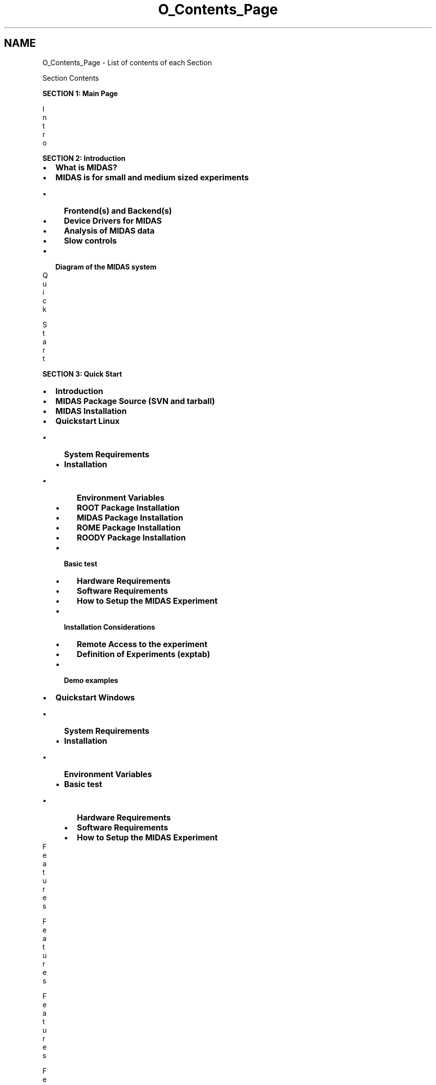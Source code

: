 .TH "O_Contents_Page" 3 "31 May 2012" "Version 2.3.0-0" "Midas" \" -*- nroff -*-
.ad l
.nh
.SH NAME
O_Contents_Page \- List of contents of each Section 
 
.br

.br
.PP
.PP

.br
 Section Contents   
.PP

.br
  \fBSECTION 1: Main Page\fP 
.br
   
.br

.br

.br
I
.br
n
.br
t
.br
r
.br
o
.br
    
.br
 \fBSECTION 2: Introduction\fP 
.PD 0

.IP "\(bu" 2
\fBWhat is MIDAS?\fP 
.IP "\(bu" 2
\fBMIDAS is for small and medium sized experiments\fP 
.PD 0

.IP "  \(bu" 4
\fBFrontend(s) and Backend(s)\fP 
.IP "  \(bu" 4
\fBDevice Drivers for MIDAS\fP 
.IP "  \(bu" 4
\fBAnalysis of MIDAS data\fP 
.IP "  \(bu" 4
\fBSlow controls\fP 
.PP

.br
 
.IP "\(bu" 2
\fBDiagram of the MIDAS system\fP 
.PP
 
.br

.br

.br
Q
.br
u
.br
i
.br
c
.br
k
.br
 
.br
S
.br
t
.br
a
.br
r
.br
t
.br
    
.br
 \fBSECTION 3: Quick Start\fP 
.PD 0

.IP "\(bu" 2
\fBIntroduction\fP 
.IP "\(bu" 2
\fBMIDAS Package Source (SVN and tarball)\fP 
.IP "\(bu" 2
\fBMIDAS Installation\fP 
.br
 
.IP "\(bu" 2
\fBQuickstart Linux\fP 
.PD 0

.IP "  \(bu" 4
\fBSystem Requirements\fP 
.IP "  \(bu" 4
\fBInstallation\fP 
.PD 0

.IP "    \(bu" 6
\fBEnvironment Variables\fP 
.IP "    \(bu" 6
\fBROOT Package Installation\fP 
.IP "    \(bu" 6
\fBMIDAS Package Installation\fP 
.IP "    \(bu" 6
\fBROME Package Installation\fP 
.IP "    \(bu" 6
\fBROODY Package Installation\fP 
.PP

.IP "  \(bu" 4
\fBBasic test\fP 
.PD 0

.IP "    \(bu" 6
\fBHardware Requirements\fP 
.IP "    \(bu" 6
\fBSoftware Requirements\fP 
.IP "    \(bu" 6
\fBHow to Setup the MIDAS Experiment\fP 
.PP

.IP "  \(bu" 4
\fBInstallation Considerations\fP 
.PD 0

.IP "    \(bu" 6
\fBRemote Access to the experiment\fP 
.IP "    \(bu" 6
\fBDefinition of Experiments (exptab)\fP 
.PP

.IP "  \(bu" 4
\fBDemo examples\fP 
.PP

.br
 
.IP "\(bu" 2
\fBQuickstart Windows\fP 
.PD 0

.IP "  \(bu" 4
\fBSystem Requirements\fP 
.IP "  \(bu" 4
\fBInstallation\fP 
.PD 0

.IP "    \(bu" 6
\fBEnvironment Variables\fP 
.PP

.IP "  \(bu" 4
\fBBasic test\fP 
.PD 0

.IP "    \(bu" 6
\fBHardware Requirements\fP 
.IP "    \(bu" 6
\fBSoftware Requirements\fP 
.IP "    \(bu" 6
\fBHow to Setup the MIDAS Experiment\fP 
.PP

.PP

.PP
 
.br

.br

.br
F
.br
e
.br
a
.br
t
.br
u
.br
r
.br
e
.br
s
.br
 
.br
 
.br

.br

.br
F
.br
e
.br
a
.br
t
.br
u
.br
r
.br
e
.br
s
.br
 
.br
 
.br

.br

.br
F
.br
e
.br
a
.br
t
.br
u
.br
r
.br
e
.br
s
.br
 
.br
 
.br

.br

.br
F
.br
e
.br
a
.br
t
.br
u
.br
r
.br
e
.br
s
.br
 
.br
 
.br

.br

.br
F
.br
e
.br
a
.br
t
.br
u
.br
r
.br
e
.br
s
.br
    
.br
 \fBSECTION 4: Features\fP 
.PD 0

.IP "\(bu" 2
\fBGeneral Acquisition Principles\fP 
.br
 
.IP "\(bu" 2
\fBOverview of the Main Elements of the MIDAS DAQ System\fP 
.PD 0

.IP "  \(bu" 4
\fBThe Buffer Manager\fP 
.IP "  \(bu" 4
\fBMessage System\fP 
.IP "  \(bu" 4
\fBOnline Database (ODB)\fP 
.IP "  \(bu" 4
\fBMIDAS Server\fP 
.IP "  \(bu" 4
\fBFrontend\fP 
.IP "  \(bu" 4
\fBData Logger\fP 
.IP "  \(bu" 4
\fBAnalyzer\fP 
.IP "  \(bu" 4
\fBRun Control\fP 
.IP "  \(bu" 4
\fBSlow Control\fP 
.IP "  \(bu" 4
\fBHistory system\fP 
.IP "  \(bu" 4
\fBAlarm System\fP 
.IP "  \(bu" 4
\fBElectronic Logbook\fP 
.PP

.br
 
.IP "\(bu" 2
\fBODB Structure\fP 
.br
 
.IP "\(bu" 2
\fBList of MIDAS Utilities\fP 
.PD 0

.IP "  \(bu" 4
\fBCommon Parameters to MIDAS Utilities\fP 
.PP

.br
 
.IP "\(bu" 2
\fBMIDAS Code and Libraries\fP 
.PD 0

.IP "  \(bu" 4
\fBMIDAS Data Types\fP 
.IP "  \(bu" 4
\fBMIDAS Code and Libraries\fP 
.IP "  \(bu" 4
\fBMIDAS Macros\fP 
.PP

.br
 
.IP "\(bu" 2
\fBLogging in MIDAS\fP 
.PD 0

.IP "  \(bu" 4
\fBIntroduction\fP 
.IP "  \(bu" 4
\fBmlogger - MIDAS Logger\fP 
.IP "  \(bu" 4
\fBCustomizing the MIDAS data logging\fP 
.PD 0

.IP "    \(bu" 6
\fB/Logger ODB tree\fP 
.IP "    \(bu" 6
\fBExplanation of the keys in the ODB /Logger tree\fP 
.IP "    \(bu" 6
\fBMultiple Logging Channels\fP 
.IP "    \(bu" 6
\fBExplanation of keys in the ODB /Logger/Channels tree\fP 
.IP "    \(bu" 6
\fB/Logger/Channels/0/Statistics tree\fP 
.IP "    \(bu" 6
\fBOptional SQL subtree in the ODB /Logger tree\fP 
.PP

.IP "  \(bu" 4
\fBMessaging\fP 
.PD 0

.IP "    \(bu" 6
\fBMIDAS Log file\fP 
.IP "    \(bu" 6
\fBm[lx]speaker - audible messaging\fP 
.PP

.IP "  \(bu" 4
\fBLogging information to a mySQL database\fP 
.PD 0

.IP "    \(bu" 6
\fBmySQL\fP 
.IP "    \(bu" 6
\fBExplanation of the keys in the ODB /Logger/SQL tree\fP 
.PP

.IP "  \(bu" 4
\fBHistory Logging\fP 
.PD 0

.IP "    \(bu" 6
\fBMIDAS History System\fP 
.IP "    \(bu" 6
\fBLocation of History Files\fP 
.PD 0

.IP "      \(bu" 8
\fBCreation of ODB Key '/Logger/History dir'\fP 
.PP

.IP "    \(bu" 6
\fBTypes of History Events\fP 
.IP "    \(bu" 6
\fBFrontend History Event\fP 
.PD 0

.IP "      \(bu" 8
\fBEnable the History system for a frontend event\fP 
.PD 0

.IP "        \(bu" 10
\fBNew History Tags\fP 
.IP "        \(bu" 10
\fBDefinition of old-style history tags\fP 
.PP

.IP "      \(bu" 8
\fBExample Frontend History Event (old-style History tags)\fP 
.PP

.IP "    \(bu" 6
\fBODB /History tree\fP 
.IP "    \(bu" 6
\fBExplanation of the keys in the ODB /History tree\fP 
.IP "    \(bu" 6
\fBCustomizing the History logging\fP 
.IP "    \(bu" 6
\fBMIDAS SQL History system\fP 
.PD 0

.IP "      \(bu" 8
\fBHow to enable writing history to SQL\fP 
.IP "      \(bu" 8
\fBHow to enable writing history to SQL\fP 
.IP "      \(bu" 8
\fBLayout of SQL tables:\fP 
.IP "      \(bu" 8
\fBSchema Evolution:\fP 
.PP

.IP "    \(bu" 6
\fBmh2sql - import history files into SQL database.\fP 
.IP "    \(bu" 6
\fBmhist - history data retriever\fP 
.IP "    \(bu" 6
\fBmhdump - dump history files\fP 
.IP "    \(bu" 6
\fBHistory format\fP 
.PP

.IP "  \(bu" 4
\fBElectronic logbook (Elog)\fP 
.PD 0

.IP "    \(bu" 6
\fBIntroduction\fP 
.IP "    \(bu" 6
\fBLocation of Elog Files\fP 
.PD 0

.IP "      \(bu" 8
\fBCreation of ODB Key Elog Dir\fP 
.PP

.IP "    \(bu" 6
\fBCustomizing the Elog\fP 
.PD 0

.IP "      \(bu" 8
\fBThe ODB /Elog Tree\fP 
.IP "      \(bu" 8
\fBMeaning of the keys in the /Elog tree\fP 
.PP

.IP "    \(bu" 6
\fBmelog - submits an entry to the Elog\fP 
.PP

.IP "  \(bu" 4
\fBLogging Utilities\fP 
.PD 0

.IP "    \(bu" 6
\fBlazylogger - logger to copy/move stored files\fP 
.IP "    \(bu" 6
\fBODB /Lazy Tree\fP 
.PD 0

.IP "      \(bu" 8
\fBExample of the ODB /Lazy/<channel_name>/Settings subtree\fP 
.IP "      \(bu" 8
\fBExplanation of the Keys in the ODB /Lazy/<channel_name>/Settings subtree\fP 
.IP "      \(bu" 8
\fBThe ODB /Lazy/<channel_name>/Statistics subtree\fP 
.IP "      \(bu" 8
\fBThe ODB /Lazy/<channel_name>/List subtree\fP 
.PP

.IP "    \(bu" 6
\fBSetting up the Lazylogger\fP 
.PD 0

.IP "      \(bu" 8
\fBOperation of the Lazylogger\fP 
.PP

.IP "    \(bu" 6
\fBmchart - assembles data for stripchart\fP 
.IP "    \(bu" 6
\fBmtape - tape manipulation\fP 
.IP "    \(bu" 6
\fBstripchart - graphical stripchart data display\fP 
.PP

.PP

.PP
 
.br

.br

.br
R
.br
u
.br
n
.br
 
.br
C
.br
o
.br
n
.br
t
.br
r
.br
o
.br
l
.br
 
.br
 
.br

.br

.br
R
.br
u
.br
n
.br
 
.br
C
.br
o
.br
n
.br
t
.br
r
.br
o
.br
l
.br
 
.br
 
.br

.br

.br
R
.br
u
.br
n
.br
 
.br
C
.br
o
.br
n
.br
t
.br
r
.br
o
.br
l
.br
 
.br
 
.br

.br

.br
R
.br
u
.br
n
.br
 
.br
C
.br
o
.br
n
.br
t
.br
r
.br
o
.br
l
.br
 
.br
 
.br

.br

.br
R
.br
u
.br
n
.br
 
.br
C
.br
o
.br
n
.br
t
.br
r
.br
o
.br
l
.br
 
.br
 
.br

.br

.br
R
.br
u
.br
n
.br
 
.br
C
.br
o
.br
n
.br
t
.br
r
.br
o
.br
l
.br
 
.br
 
.br

.br

.br
R
.br
u
.br
n
.br
 
.br
C
.br
o
.br
n
.br
t
.br
r
.br
o
.br
l
.br
 
.br
 
.br

.br

.br
R
.br
u
.br
n
.br
 
.br
C
.br
o
.br
n
.br
t
.br
r
.br
o
.br
l
.br
 
.br
 
.br

.br

.br
R
.br
u
.br
n
.br
 
.br
C
.br
o
.br
n
.br
t
.br
r
.br
o
.br
l
.br
 
.br
 
.br

.br

.br
R
.br
u
.br
n
.br
 
.br
C
.br
o
.br
n
.br
t
.br
r
.br
o
.br
l
.br
 
.br
 
.br

.br

.br
R
.br
u
.br
n
.br
 
.br
C
.br
o
.br
n
.br
t
.br
r
.br
o
.br
l
.br
 
.br
 
.br

.br

.br
R
.br
u
.br
n
.br
 
.br
C
.br
o
.br
n
.br
t
.br
r
.br
o
.br
l
.br
 
.br
 
.br

.br

.br
R
.br
u
.br
n
.br
 
.br
C
.br
o
.br
n
.br
t
.br
r
.br
o
.br
l
.br
    
.br
 \fBSECTION 5: Run Control\fP 
.PD 0

.IP "\(bu" 2
\fBIntroduction\fP 
.br
 
.IP "\(bu" 2
\fBRun States and Transitions\fP 
.PD 0

.IP "  \(bu" 4
\fBMIDAS State and Transition Codes\fP 
.IP "  \(bu" 4
\fBRun Transition Priority\fP 
.PD 0

.IP "    \(bu" 6
\fBRegistering for a run transition\fP 
.PD 0

.IP "      \(bu" 8
\fBMultiple Registration to a Transition\fP 
.PP

.IP "    \(bu" 6
\fBDefault Transition Sequence Numbers\fP 
.IP "    \(bu" 6
\fBReview the Client Transition Sequence Numbers in the ODB\fP 
.IP "    \(bu" 6
\fBChange the Client Sequence Number\fP 
.PP

.IP "  \(bu" 4
\fBDeferred Transitions\fP 
.IP "  \(bu" 4
\fBRun Information\fP 
.PD 0

.IP "    \(bu" 6
\fBODB /RunInfo Tree\fP 
.PP

.PP

.br
 
.IP "\(bu" 2
\fBRun Control Programs\fP 
.PD 0

.IP "  \(bu" 4
\fBodbedit: The ODB Editor and Run Control utility\fP 
.PD 0

.IP "    \(bu" 6
\fBodbedit - ODB Editor and run control utility\fP 
.PD 0

.IP "      \(bu" 8
\fBodbedit command list\fP 
.PP

.IP "    \(bu" 6
\fBUsing odbedit\fP 
.PD 0

.IP "      \(bu" 8
\fBSetting odbedit's prompt\fP 
.PD 0

.IP "        \(bu" 10
\fBExamples of changing the odbedit prompt:\fP 
.PP

.IP "      \(bu" 8
\fBODB Creation\fP 
.IP "      \(bu" 8
\fBODB Key names: UPPER/lower case, spaces in key names\fP 
.IP "      \(bu" 8
\fBCorrupted ODB\fP 
.PD 0

.IP "        \(bu" 10
\fBUsing the external command (the -c argument)\fP 
.IP "        \(bu" 10
\fBExamples of scripts sending odbedit commands\fP 
.PD 0

.IP "          \(bu" 12
\fBShell script run at end-of-run\fP 
.IP "          \(bu" 12
\fBShell script run at beginning of run\fP 
.PP

.PP

.IP "      \(bu" 8
\fBExamples using odbedit commands\fP 
.PD 0

.IP "        \(bu" 10
\fBpwd - show current directory\fP 
.IP "        \(bu" 10
\fBcd - change current directory\fP 
.IP "        \(bu" 10
\fBchat - enter chat mode\fP 
.IP "        \(bu" 10
\fBchmod - change access mode\fP 
.IP "        \(bu" 10
\fBls - list the database entries\fP 
.IP "        \(bu" 10
\fBmkdir - make new subdirectory\fP 
.IP "        \(bu" 10
\fBmsg - send a user message\fP 
.IP "        \(bu" 10
\fBold - display old messages\fP 
.IP "        \(bu" 10
\fBpasswd - change/set up the MIDAS password\fP 
.IP "        \(bu" 10
\fBwebpasswd - change/set up the web password for mhttpd\fP 
.IP "        \(bu" 10
\fBmove - move a key to a new position\fP 
.IP "        \(bu" 10
\fBrename - rename a key\fP 
.IP "        \(bu" 10
\fBcopy - copy a subtree\fP 
.IP "        \(bu" 10
\fBimport - import ASCII file\fP 
.IP "        \(bu" 10
\fBexport - export ASCII file\fP 
.IP "        \(bu" 10
\fBln - create a link\fP 
.IP "        \(bu" 10
\fBcreate - create a key of a certain type\fP 
.IP "        \(bu" 10
\fBset - set the value of a key\fP 
.IP "        \(bu" 10
\fBchmod - change access mode\fP 
.IP "        \(bu" 10
\fBtrunc - truncate a key\fP 
.IP "        \(bu" 10
\fBrm/del - delete a key and its subkeys\fP 
.IP "        \(bu" 10
\fBsor - show open records\fP 
.IP "        \(bu" 10
\fBsave - save database at current position\fP 
.IP "        \(bu" 10
\fBload - load database from a saved file\fP 
.IP "        \(bu" 10
\fBmake - create experim.h\fP 
.IP "        \(bu" 10
\fBscl - show active clients\fP 
.IP "        \(bu" 10
\fBsh - shutdown a client\fP 
.IP "        \(bu" 10
\fBstart - start a run\fP 
.PD 0

.IP "          \(bu" 12
\fBRun start examples\fP 
.IP "          \(bu" 12
\fBRun Start example with 'Edit on Start' parameters\fP 
.IP "          \(bu" 12
\fBRun Start Example with 'start now'\fP 
.IP "          \(bu" 12
\fBRun Start Example with '-v' verbose option\fP 
.PP

.IP "        \(bu" 10
\fBstop - stop a run\fP 
.PP

.PP

.PP

.IP "  \(bu" 4
\fBmhttpd: the MIDAS Web-based Run Control utility\fP 
.PD 0

.IP "    \(bu" 6
\fBIntroduction\fP 
.IP "    \(bu" 6
\fBThe mhttpd daemon\fP 
.PD 0

.IP "      \(bu" 8
\fBStart the mhttpd daemon\fP 
.PD 0

.IP "        \(bu" 10
\fBConnect to the mhttpd webserver\fP 
.PP

.IP "      \(bu" 8
\fBProxy Access to mhttpd\fP 
.PP
.PD 0
.IP "      \(bu" 8
\fBFeatures of mhttpd\fP 
.PP

.IP "    \(bu" 6
\fBMain Status Page\fP 
.PD 0

.IP "      \(bu" 8
\fBStatus Page for a Running Experiment\fP 
.IP "      \(bu" 8
\fBFeatures of the Main Status Page\fP 
.PD 0

.IP "        \(bu" 10
\fBExperiment/Date/Refresh information\fP 
.IP "        \(bu" 10
\fBMenu buttons\fP 
.PD 0

.IP "          \(bu" 12
\fBRun Control buttons\fP 
.IP "          \(bu" 12
\fBPage Switch buttons\fP 
.PP

.IP "        \(bu" 10
\fBOptional Buttons on the main Status page\fP 
.PD 0

.IP "          \(bu" 12
\fBOptional Script buttons\fP 
.PD 0

.IP "            \(bu" 14
\fBDefining Script Buttons on the main Status Page\fP 
.PD 0

.IP "              \(bu" 16
\fBThe ODB /Script tree\fP 
.IP "              \(bu" 16
\fBExample 1: creation of a Script-button; parameters passed to the associated script\fP 
.IP "              \(bu" 16
\fBExample 2: MPET experiment run controller\fP 
.PD 0

.IP "                \(bu" 18
\fBMPET perlscripts to perform run control\fP 
.PP

.IP "              \(bu" 16
\fBExamples of MPET Perlscripts for run control\fP 
.PD 0

.IP "                \(bu" 18
\fBperlmidas.pl\fP 
.IP "                \(bu" 18
\fBperlrc.pl\fP 
.PP

.PP

.PP

.IP "          \(bu" 12
\fBManual-Trigger Buttons\fP 
.IP "          \(bu" 12
\fBAlias-Buttons\fP 
.PP

.IP "        \(bu" 10
\fBRun status information\fP 
.IP "        \(bu" 10
\fBComment and Run Description\fP 
.IP "        \(bu" 10
\fBEquipment information and Event rates\fP 
.PD 0

.IP "          \(bu" 12
\fBMonitor the Equipment variables\fP 
.IP "          \(bu" 12
\fBStatus display of each Equipment\fP 
.IP "          \(bu" 12
\fBEvent Rates\fP 
.IP "          \(bu" 12
\fBNumber of events analyzed\fP 
.PP

.IP "        \(bu" 10
\fBData Logging Information\fP 
.IP "        \(bu" 10
\fBLast system message\fP 
.IP "        \(bu" 10
\fBActive Client list\fP 
.PP

.IP "      \(bu" 8
\fBRedesign of mhttpd Main Status Page\fP 
.PP

.IP "    \(bu" 6
\fBStart page\fP 
.PD 0

.IP "      \(bu" 8
\fBRun Start with defined /Experiment/Edit on Start tree\fP 
.PD 0

.IP "        \(bu" 10
\fBFeatures available for mhttpd only\fP 
.IP "        \(bu" 10
\fBEdit-on-start Parameter Comments\fP 
.IP "        \(bu" 10
\fBPrevent the run number being edited at Run Start\fP 
.PP

.PP

.IP "    \(bu" 6
\fBODB page\fP 
.PD 0

.IP "      \(bu" 8
\fBChanging a variable\fP 
.IP "      \(bu" 8
\fBCreating a subdirectory and an array\fP 
.PP

.IP "    \(bu" 6
\fBEquipment page\fP 
.PD 0

.IP "      \(bu" 8
\fBHow to Display the Equipment Page\fP 
.IP "      \(bu" 8
\fBNaming the Equipment data\fP 
.PD 0

.IP "        \(bu" 10
\fBExamples of named Equipment data\fP 
.PD 0

.IP "          \(bu" 12
\fBData from an Equipment with one bank using the default Names\fP 
.IP "          \(bu" 12
\fBNamed data from an Equipment with one bank\fP 
.IP "          \(bu" 12
\fBNamed data from an Equipment with two banks of the same length\fP 
.IP "          \(bu" 12
\fBEvent containing two Named Banks of different sizes\fP 
.IP "          \(bu" 12
\fBNames array Grouped for a large number of elements in a bank\fP 
.IP "          \(bu" 12
\fBFixed-Format event with named Variables\fP 
.IP "          \(bu" 12
\fBFixed-Format event with defined Names array\fP 
.PP

.PP

.PP

.IP "    \(bu" 6
\fBSlow Control page\fP 
.PD 0

.IP "      \(bu" 8
\fBIntroduction\fP 
.IP "      \(bu" 8
\fBName Syntax for Slow Control Page\fP 
.PP

.IP "    \(bu" 6
\fBMessage page\fP 
.IP "    \(bu" 6
\fBElog page\fP 
.PD 0

.IP "      \(bu" 8
\fBIntroduction\fP 
.PD 0

.IP "        \(bu" 10
\fBInternal Elog\fP 
.PD 0

.IP "          \(bu" 12
\fBThe Shift Check button\fP 
.IP "          \(bu" 12
\fBRunlog Button\fP 
.PP

.IP "        \(bu" 10
\fBExternal Elog\fP 
.PP

.PP

.IP "    \(bu" 6
\fBPrograms page\fP 
.IP "    \(bu" 6
\fBHistory page\fP 
.IP "    \(bu" 6
\fBAlarm page\fP 
.IP "    \(bu" 6
\fBMSCB page\fP 
.IP "    \(bu" 6
\fBCAMAC Access page\fP 
.IP "    \(bu" 6
\fBmhttpd Alias page\fP 
.PD 0

.IP "      \(bu" 8
\fBAlias-Buttons (or Hyperlinks)\fP 
.IP "      \(bu" 8
\fBHow to create Alias-Buttons\fP 
.PD 0

.IP "        \(bu" 10
\fBThe ODB /Alias Tree\fP 
.PP

.PP

.IP "    \(bu" 6
\fBmhttpd Logger page\fP 
.PD 0

.IP "      \(bu" 8
\fBmlogger settings information\fP 
.IP "      \(bu" 8
\fBlazylogger settings information\fP 
.PP

.IP "    \(bu" 6
\fBConfig page\fP 
.IP "    \(bu" 6
\fBCustom pages\fP 
.PD 0

.IP "      \(bu" 8
\fBIntroduction\fP 
.IP "      \(bu" 8
\fBExamples of Custom Webpages\fP 
.IP "      \(bu" 8
\fBCustom Page showing ROOT analyzer output\fP 
.PD 0

.IP "        \(bu" 10
\fBHTML code for the MEG ROOT Analyzer page\fP 
.PP

.IP "      \(bu" 8
\fBCustom Page for MEG gas system\fP 
.IP "      \(bu" 8
\fBCustom Pages for Ebit Experiment\fP 
.IP "      \(bu" 8
\fBMpet Optics Custom Page\fP 
.IP "      \(bu" 8
\fBCustom Pages designed for T2K gas system\fP 
.PD 0

.IP "        \(bu" 10
\fBExample custom page: pop-up window, clickable boxes\fP 
.IP "        \(bu" 10
\fBExample custom page: hidden alias keys\fP 
.PP

.IP "      \(bu" 8
\fBCustom Status Pages for experiments BNMR and BNQR\fP 
.IP "      \(bu" 8
\fBHow to activate custom page(s) in the ODB\fP 
.PD 0

.IP "        \(bu" 10
\fBIntroduction\fP 
.IP "        \(bu" 10
\fBThe /Custom ODB tree\fP 
.PD 0

.IP "          \(bu" 12
\fBKeynames in the /Custom directory\fP 
.IP "          \(bu" 12
\fBCreate a link to an external webpage\fP 
.IP "          \(bu" 12
\fBImport an internal webpage\fP 
.IP "          \(bu" 12
\fBExamples of /Custom keys\fP 
.PP

.IP "        \(bu" 10
\fBHow to replace the default Status page by a Custom Status page\fP 
.PP

.IP "      \(bu" 8
\fBJavaScript built-in library mhttpd.js\fP 
.PD 0

.IP "        \(bu" 10
\fBJavascript Built-In library\fP 
.PD 0

.IP "          \(bu" 12
\fBList of functions in JS library\fP 
.IP "          \(bu" 12
\fBInclude the JS library mhttpd.js in a custom page\fP 
.PP

.PP

.IP "      \(bu" 8
\fBFeatures available on custom pages\fP 
.PD 0

.IP "        \(bu" 10
\fBHow to create a custom page\fP 
.PD 0

.IP "          \(bu" 12
\fBIncluding JavaScript code in an HTML custom page\fP 
.IP "          \(bu" 12
\fBAccess to the ODB from a Custom Page\fP 
.IP "          \(bu" 12
\fBPage refresh\fP 
.PP

.IP "        \(bu" 10
\fBAccess to the standard MIDAS Menu buttons\fP 
.IP "        \(bu" 10
\fBAlias Buttons and Hyperlinks\fP 
.IP "        \(bu" 10
\fBSimple Example of a custom page in HTML\fP 
.IP "        \(bu" 10
\fBCustomScript Buttons\fP 
.PD 0

.IP "          \(bu" 12
\fBODB /CustomScript tree\fP 
.IP "          \(bu" 12
\fBExample of CustomScript buttons and corresponding /CustomScript tree\fP 
.PP

.IP "        \(bu" 10
\fBAccess to message log\fP 
.IP "        \(bu" 10
\fBAccess to the ODB from a Custom page\fP 
.PD 0

.IP "          \(bu" 12
\fBExamples of accessing ODB from a Custom page\fP 
.PD 0

.IP "            \(bu" 14
\fBExample of ODB access with HTML and JavaScript equivalent\fP 
.IP "            \(bu" 14
\fBExample of ODB access with JavaScript functions ODBSet and ODBKey\fP 
.IP "            \(bu" 14
\fBExample of ODB access with arrays\fP 
.PP

.IP "          \(bu" 12
\fBFeatures using ODB access from a Custom page\fP 
.PD 0

.IP "            \(bu" 14
\fBIncluding checkboxes on a custom page\fP 
.IP "            \(bu" 14
\fBExample of Checkboxes using JavaScript and HTML\fP 
.IP "            \(bu" 14
\fBPeriodic update of parts of a custom page\fP 
.IP "            \(bu" 14
\fBPassword protection of ODB variables accessed from a custom page\fP 
.PP
.PD 0
.IP "            \(bu" 14
\fBODB access using HTML tags\fP 
.IP "            \(bu" 14
\fBODB Access using mhttpd JavaScript built-in functions\fP 
.PD 0

.IP "              \(bu" 16
\fBODBGet JavaScript function\fP 
.IP "              \(bu" 16
\fBODBEdit JavaScript function\fP 
.IP "              \(bu" 16
\fBODBSet JavaScript function\fP 
.IP "              \(bu" 16
\fBODBKey JavaScript function\fP 
.PP

.PP

.PP

.IP "        \(bu" 10
\fBODB RPC access\fP 
.IP "        \(bu" 10
\fBInserting an Image into a Custom page\fP 
.PD 0

.IP "          \(bu" 12
\fBInserting a history image in a custom page\fP 
.IP "          \(bu" 12
\fBImage insertion into a Custom page\fP 
.PD 0

.IP "            \(bu" 14
\fBExplanation of the keys in the ODB /Custom/images subtree\fP 
.PP

.IP "          \(bu" 12
\fBMapping active areas onto the image\fP 
.PD 0

.IP "            \(bu" 14
\fBImage Map demo\fP 
.IP "            \(bu" 14
\fBArea map with password check\fP 
.PP

.IP "          \(bu" 12
\fBDisplay mouse position\fP 
.IP "          \(bu" 12
\fBSuperimposing Labels, Bars and Fills onto an image\fP 
.PD 0

.IP "            \(bu" 14
\fBLabels superimposed on an Image\fP 
.IP "            \(bu" 14
\fBExplanation of the keys in the /Custom/images/Labels ODB subtree\fP 
.IP "            \(bu" 14
\fBBars superimposed on an Image\fP 
.IP "            \(bu" 14
\fBExplanation of the keys in the /Custom/Images/Bars ODB subtree\fP 
.PP

.IP "          \(bu" 12
\fBFills superimposed on an Image\fP 
.PD 0

.IP "            \(bu" 14
\fBCreate the custom Fills keys\fP 
.IP "            \(bu" 14
\fBExplanation of the keys in the /Custom/images/fills ODB subtree\fP 
.PD 0

.IP "              \(bu" 16
\fBfills/SRC: Logical calculation\fP 
.PP

.PP

.IP "          \(bu" 12
\fBEdit boxes floating on top of a graphic\fP 
.PD 0

.IP "            \(bu" 14
\fBPassword protection of Edit Boxes\fP 
.PP

.IP "          \(bu" 12
\fBDemo of custom image page\fP 
.IP "          \(bu" 12
\fBInternal custom page\fP 
.PP

.IP "        \(bu" 10
\fBCustom Status page\fP 
.PD 0

.IP "          \(bu" 12
\fBToggle between Default and Custom Status pages\fP 
.PP

.PP

.PP

.PP

.PP

.br
 
.IP "\(bu" 2
\fBMonitoring the Experiment\fP 
.PD 0

.IP "  \(bu" 4
\fBmstat - monitor application display\fP 
.IP "  \(bu" 4
\fBmdump - displays event bank contents (online or offline)\fP 
.PD 0

.IP "    \(bu" 6
\fBExample 1 mdump in offline mode\fP 
.IP "    \(bu" 6
\fBExample 2 : mdump in online mode\fP 
.PP

.IP "  \(bu" 4
\fBrmidas - ROOT Midas application for histograms/run control\fP 
.IP "  \(bu" 4
\fBhvedit - High Voltage editor and GUI\fP 
.PP

.br
 
.IP "\(bu" 2
\fBCustomizing the Experiment\fP 
.PD 0

.IP "  \(bu" 4
\fBIntroduction\fP 
.IP "  \(bu" 4
\fBThe ODB /Experiment tree\fP 
.PD 0

.IP "    \(bu" 6
\fBExplanation of the keys in the ODB /Experiment tree\fP 
.IP "    \(bu" 6
\fBExample of an ODB /Experiment tree with optional subdirectories\fP 
.IP "    \(bu" 6
\fBCustomizing parameters under the ODB /Experiment tree\fP 
.PD 0

.IP "      \(bu" 8
\fBDefining Edit-on-start Parameters\fP 
.PD 0

.IP "        \(bu" 10
\fBParameter Comments subdirectory\fP 
.IP "        \(bu" 10
\fBRun Parameters subdirectory\fP 
.PP

.IP "      \(bu" 8
\fBLock when Running\fP 
.IP "      \(bu" 8
\fBAccess Control (Security) using the ODB\fP 
.PD 0

.IP "        \(bu" 10
\fBHow to Setup Client Access Restrictions\fP 
.IP "        \(bu" 10
\fBAllowed Hosts\fP 
.IP "        \(bu" 10
\fBAllowed programs\fP 
.PP

.IP "      \(bu" 8
\fBHow to Setup Web Access Restriction\fP 
.PD 0

.IP "        \(bu" 10
\fBWeb Password\fP 
.PP

.IP "      \(bu" 8
\fBExamples of Access Control using the ODB Security subtree\fP 
.PD 0

.IP "        \(bu" 10
\fBExample of Full access control setup for an experiment\fP 
.IP "        \(bu" 10
\fBExample of Web-Only access control setup for an experiment\fP 
.PP

.IP "      \(bu" 8
\fBTo Remove Access Restrictions\fP 
.PP

.PP

.IP "  \(bu" 4
\fBCustomize the scripts that start up and shut down the clients.\fP 
.PD 0

.IP "    \(bu" 6
\fBExample of a start-all script\fP 
.IP "    \(bu" 6
\fBExample of a kill-all script\fP 
.PP

.IP "  \(bu" 4
\fBmserver - MIDAS Remote server\fP 
.PD 0

.IP "    \(bu" 6
\fBmserver arguments\fP 
.PP

.IP "  \(bu" 4
\fBThe ODB /Programs tree\fP 
.PD 0

.IP "    \(bu" 6
\fBThe ODB /Programs/<client> subtree\fP 
.IP "    \(bu" 6
\fBCustomize the ODB /Programs tree\fP 
.PP

.IP "  \(bu" 4
\fBMIDAS Alarm System\fP 
.PD 0

.IP "    \(bu" 6
\fBODB /Alarms Tree\fP 
.PD 0

.IP "      \(bu" 8
\fBEvaluated Alarm conditions\fP 
.IP "      \(bu" 8
\fBMeaning of the keys in the /Alarms ODB tree\fP 
.IP "      \(bu" 8
\fBExamples of an /Alarms tree\fP 
.PP

.PP

.IP "  \(bu" 4
\fBAlarm triggers Email or SMS alerts\fP 
.IP "  \(bu" 4
\fBImplementation of the MIDAS Alarm System\fP 
.PP

.br
 
.IP "\(bu" 2
\fBEvent Notification (Hot-Link)\fP 
.PD 0

.IP "  \(bu" 4
\fBIntroduction\fP 
.IP "  \(bu" 4
\fBHow to set up a Hot-Link\fP 
.PP

.PP
 
.br

.br

.br
F
.br
r
.br
o
.br
n
.br
t
.br
e
.br
n
.br
d
.br
 
.br
O
.br
p
.br
e
.br
r
.br
a
.br
t
.br
i
.br
o
.br
n
.br
 
.br
 
.br

.br

.br
F
.br
r
.br
o
.br
n
.br
t
.br
e
.br
n
.br
d
.br
 
.br
O
.br
p
.br
e
.br
r
.br
a
.br
t
.br
i
.br
o
.br
n
.br
 
.br
 
.br

.br

.br
F
.br
r
.br
o
.br
n
.br
t
.br
e
.br
n
.br
d
.br
 
.br
O
.br
p
.br
e
.br
r
.br
a
.br
t
.br
i
.br
o
.br
n
.br
 
.br
 
.br

.br

.br
F
.br
r
.br
o
.br
n
.br
t
.br
e
.br
n
.br
d
.br
 
.br
O
.br
p
.br
e
.br
r
.br
a
.br
t
.br
i
.br
o
.br
n
.br
    
.br
 \fBSECTION 6: Frontend Operation\fP 
.PD 0

.IP "\(bu" 2
\fBIntroduction\fP 
.PD 0

.IP "  \(bu" 4
\fBFrontend Program\fP 
.IP "  \(bu" 4
\fBfrontend - MIDAS Frontend application\fP 
.IP "  \(bu" 4
\fBHardware Modules\fP 
.IP "  \(bu" 4
\fBHardware Drivers\fP 
.IP "  \(bu" 4
\fBSoftware Equipment\fP 
.IP "  \(bu" 4
\fBMultiple Equipments and Frontends\fP 
.IP "  \(bu" 4
\fBFrontend Features\fP 
.IP "  \(bu" 4
\fBData transfer from the frontend\fP 
.PD 0

.IP "    \(bu" 6
\fBOptimizing data transfer\fP 
.PP

.IP "  \(bu" 4
\fBFrontend event triggers\fP 
.IP "  \(bu" 4
\fBEvent Readout Functions\fP 
.PP

.IP "\(bu" 2
\fBEquipment List\fP 
.br
 
.IP "\(bu" 2
\fBThe ODB /Equipment tree\fP 
.PD 0

.IP "  \(bu" 4
\fBThe ODB /Equipment/<equipment-name>/Common subtree\fP 
.PD 0

.IP "    \(bu" 6
\fBHot-linked Equipment/Common parameters\fP 
.PP

.IP "  \(bu" 4
\fBThe ODB /Equipment/<equipment-name>/Variables subtree\fP 
.IP "  \(bu" 4
\fBThe ODB /Equipment/<equipment-name>/Statistics subtree\fP 
.IP "  \(bu" 4
\fBThe ODB /Equipment/<equipment-name>/Settings subtree\fP 
.PP

.br
 
.IP "\(bu" 2
\fBEquipment list for a Frontend\fP 
.PD 0

.IP "  \(bu" 4
\fBExample of equipment declaration\fP 
.IP "  \(bu" 4
\fBROOT structure definition for frontend EQUIPMENT list\fP 
.IP "  \(bu" 4
\fBEquipment Settings in ODB\fP 
.PP

.br
 
.IP "\(bu" 2
\fBExplanation of Equipment list parameters\fP 
.br
 
.IP "\(bu" 2
\fBFrontend code\fP 
.PD 0

.IP "  \(bu" 4
\fBIntroduction\fP 
.PD 0

.IP "    \(bu" 6
\fBCAMAC DAQ Event LAM Macros\fP 
.PP

.IP "  \(bu" 4
\fBFrontend Code Sections\fP 
.PD 0

.IP "    \(bu" 6
\fBInclude files\fP 
.IP "    \(bu" 6
\fBGlobal declarations\fP 
.IP "    \(bu" 6
\fBGlobal User declarations\fP 
.IP "    \(bu" 6
\fBSystem prototype functions\fP 
.IP "    \(bu" 6
\fBUser prototype functions\fP 
.PP

.IP "  \(bu" 4
\fBSequence of operations\fP 
.PD 0

.IP "    \(bu" 6
\fBReporting Equipment status\fP 
.IP "    \(bu" 6
\fBfrontend_init()\fP 
.IP "    \(bu" 6
\fBbegin_of_run\fP 
.IP "    \(bu" 6
\fBpause_run() or resume_run()\fP 
.IP "    \(bu" 6
\fBend_of_run()\fP 
.IP "    \(bu" 6
\fBfrontend_exit()\fP 
.PP

.IP "  \(bu" 4
\fBFrontend Routines associated with Equipments\fP 
.PD 0

.IP "    \(bu" 6
\fBPolled event\fP 
.IP "    \(bu" 6
\fBInterrupt event\fP 
.IP "    \(bu" 6
\fBEvent Readout routines\fP 
.PD 0

.IP "      \(bu" 8
\fBPolled or Interrupt readout routine\fP 
.IP "      \(bu" 8
\fBGeneral readout function\fP 
.IP "      \(bu" 8
\fBFragmented Event\fP 
.IP "      \(bu" 8
\fBManual Trigger\fP 
.PD 0

.IP "        \(bu" 10
\fBHow to determine if trigger was a manual trigger\fP 
.PP

.IP "      \(bu" 8
\fBEquipment declaration for manually-triggered and fragmented event\fP 
.IP "      \(bu" 8
\fBEvent size adjustments for fragmented event\fP 
.IP "      \(bu" 8
\fBReadout routine for fragmented event\fP 
.IP "      \(bu" 8
\fBA Client that Manually Triggers the Equipment\fP 
.PP

.PP

.IP "  \(bu" 4
\fBFrontend Event Notification\fP 
.PD 0

.IP "    \(bu" 6
\fBDeferred Transition\fP 
.PP

.IP "  \(bu" 4
\fBBank construction in an Event readout routine\fP 
.PD 0

.IP "    \(bu" 6
\fBFIXED format Event readout\fP 
.IP "    \(bu" 6
\fBMIDAS event construction\fP 
.PD 0

.IP "      \(bu" 8
\fBMidas Data Types\fP 
.IP "      \(bu" 8
\fBCreation of MIDAS banks\fP 
.IP "      \(bu" 8
\fBMidas Event header manipulation\fP 
.PP

.PP

.IP "  \(bu" 4
\fBSuper-Event\fP 
.PD 0

.IP "    \(bu" 6
\fBSuper-Event Example\fP 
.IP "    \(bu" 6
\fBExample Readout code for Super-Event\fP 
.PP

.IP "  \(bu" 4
\fBEvent Builder Functions\fP 
.PD 0

.IP "    \(bu" 6
\fBmevb - event builder utility\fP 
.IP "    \(bu" 6
\fBIntroduction to Event building in MIDAS\fP 
.IP "    \(bu" 6
\fBPrinciple of the Event Builder and related frontend fragment\fP 
.IP "    \(bu" 6
\fBThe ODB Event Builder Tree\fP 
.IP "    \(bu" 6
\fBEvent builder ODB Tree (version 2)\fP 
.IP "    \(bu" 6
\fBEvent Builder Operation\fP 
.PP

.IP "  \(bu" 4
\fBSlow Control System\fP 
.IP "  \(bu" 4
\fBIncrease the Event Buffer Size(s)\fP 
.IP "  \(bu" 4
\fBFrontend Appendices\fP 
.PD 0

.IP "    \(bu" 6
\fBData formats written by the frontend\fP 
.PD 0

.IP "      \(bu" 8
\fBMIDAS format\fP 
.PD 0

.IP "        \(bu" 10
\fBBank Format\fP 
.IP "        \(bu" 10
\fBFormat\fP 
.PP

.PP

.IP "    \(bu" 6
\fBSupported Hardware: MIDAS driver library\fP 
.PD 0

.IP "      \(bu" 8
\fBCAMAC drivers\fP 
.IP "      \(bu" 8
\fBVME drivers\fP 
.IP "      \(bu" 8
\fBUSB drivers\fP 
.IP "      \(bu" 8
\fBGPIB drivers\fP 
.IP "      \(bu" 8
\fBOther drivers\fP 
.PP

.IP "    \(bu" 6
\fBCAMAC and VME access function calls\fP 
.PD 0

.IP "      \(bu" 8
\fBMIDAS CAMAC standard functions\fP 
.IP "      \(bu" 8
\fBESONE CAMAC standard functions\fP 
.IP "      \(bu" 8
\fBMIDAS VME standard functions\fP 
.IP "      \(bu" 8
\fBComputer Busy Logic\fP 
.PP

.IP "    \(bu" 6
\fBHardware Access utilities\fP 
.PD 0

.IP "      \(bu" 8
\fBmcnaf - CAMAC hardware access\fP 
.IP "      \(bu" 8
\fBdio - direct I/O driver\fP 
.PP

.PP

.PP

.PP

.br
   
.br
 \fBSECTION 7: Data Analysis\fP 
.PD 0

.IP "\(bu" 2
\fBData Analyzers\fP 
.IP "\(bu" 2
\fBanalyzer - event analysis\fP 
.IP "\(bu" 2
\fBMIDAS Analyzer\fP 
.IP "\(bu" 2
\fBMultiStage Concept\fP 
.PD 0

.IP "  \(bu" 4
\fBAnalyzer parameters\fP 
.IP "  \(bu" 4
\fBAnalyzer Module parameters\fP 
.IP "  \(bu" 4
\fBAnalyzer Flow chart\fP 
.IP "  \(bu" 4
\fBHBOOK analyzer description (old doc)\fP 
.IP "  \(bu" 4
\fBOnline usage with PAW\fP 
.IP "  \(bu" 4
\fBOffline usage with PAW\fP 
.PP

.IP "\(bu" 2
\fBByte Swap Macros\fP 
.PP

.br
   
.br
 \fBSECTION 8: Performance\fP  
.br
   
.br
 \fBSECTION 9: Special Configurations\fP   
.br

.br

.br
B
.br
u
.br
i
.br
l
.br
d
.br
i
.br
n
.br
g
.br
 
.br
O
.br
p
.br
t
.br
i
.br
o
.br
n
.br
s
.br
    
.br
 \fBSECTION 10: Build Options\fP 
.PD 0

.IP "\(bu" 2
\fBIntroduction\fP 
.IP "\(bu" 2
\fBMakefile Options\fP 
.IP "\(bu" 2
\fBBuilding Options\fP 
.PD 0

.IP "  \(bu" 4
\fBUSERFLAGS\fP 
.IP "  \(bu" 4
\fBHAVE_ROOT\fP 
.IP "  \(bu" 4
\fBHAVE_HBOOK\fP 
.IP "  \(bu" 4
\fBNEED_MYSQL\fP 
.IP "  \(bu" 4
\fBHAVE_ODBC\fP 
.IP "  \(bu" 4
\fBHAVE_CAMAC\fP 
.IP "  \(bu" 4
\fBMIDAS_MAX_EVENT_SIZE\fP 
.IP "  \(bu" 4
\fBSPECIFIC_OS_PRG\fP 
.IP "  \(bu" 4
\fBNEED_LIBROOTA\fP 
.IP "  \(bu" 4
\fBNEED_ZLIB\fP 
.IP "  \(bu" 4
\fBNEED_RPATH\fP 
.IP "  \(bu" 4
\fBNEED_STRLCPY\fP 
.PP

.IP "\(bu" 2
\fBEnvironment variables\fP 
.PD 0

.IP "  \(bu" 4
\fBMIDASSYS\fP 
.IP "  \(bu" 4
\fBMIDAS_EXPTAB\fP 
.IP "  \(bu" 4
\fBMIDAS_SERVER_HOST\fP 
.IP "  \(bu" 4
\fBMIDAS_EXPT_NAME\fP 
.IP "  \(bu" 4
\fBMIDAS_DIR\fP 
.IP "  \(bu" 4
\fBROOTSYS\fP 
.IP "  \(bu" 4
\fBCERNLIB_PACK\fP 
.IP "  \(bu" 4
\fBMIDAS_FRONTEND_INDEX\fP 
.IP "  \(bu" 4
\fBMCHART_DIR\fP 
.PP

.PP
 
.br

.br

.br
N
.br
e
.br
w
.br
 
.br
F
.br
e
.br
a
.br
t
.br
u
.br
r
.br
e
.br
s
.br
    
.br
 \fBSECTION 11 New Features\fP 
.PD 0

.IP "\(bu" 2
\fBGeneral Information\fP 
.PD 0

.IP "  \(bu" 4
\fBNote on MIDAS Versions\fP 
.PP

.IP "\(bu" 2
\fBNew Documented Features\fP 
.PD 0

.IP "  \(bu" 4
\fBSep 2010\fP 
.IP "  \(bu" 4
\fBMay 2010\fP 
.IP "  \(bu" 4
\fBJan 2010\fP 
.IP "  \(bu" 4
\fBDec 2009\fP 
.IP "  \(bu" 4
\fBNov 2009\fP 
.IP "  \(bu" 4
\fBSep 2009\fP 
.IP "  \(bu" 4
\fBJun 2009\fP 
.IP "  \(bu" 4
\fBJan 2009\fP 
.IP "  \(bu" 4
\fBFeb 2008\fP 
.PP

.PP

.br
   
.br
 \fBSECTION 12: Frequently Asked Questions\fP 
.PD 0

.IP "\(bu" 2
\fBGeneral questions\fP 
.IP "\(bu" 2
\fBQuestions about custom web pages\fP 
.IP "\(bu" 2
\fBQuestions about CAMAC\fP 
.PP

.br
   
.br
 \fBSECTION 13: Document Navigation and Convention\fP 
.PD 0

.IP "\(bu" 2
\fBNavigating this document\fP 
.IP "\(bu" 2
\fBDocument Style\fP 
.PP

.br
   
.br
 \fBSECTION 15: Alphabetical Index to Documentation\fP 
.br

.br
  \fBSECTION 15: MIDAS Manual Contents\fP  
.PD 0

.IP "\(bu" 2
\fBList of Sections in the Midas Manual\fP 
.IP "\(bu" 2
\fBList of contents of each Section\fP 
.PP

.br
   
.br
 
